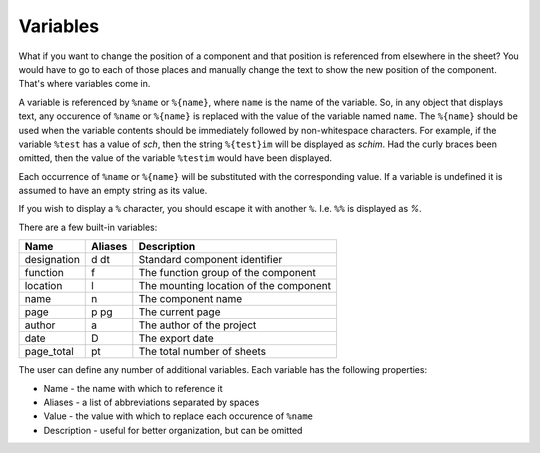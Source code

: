 .. _manual_variables:

Variables
=========

What if you want to change the position of a component and that position is
referenced from elsewhere in the sheet? You would have to go to each of those
places and manually change the text to show the new position of the component.
That's where variables come in.

A variable is referenced by ``%name`` or ``%{name}``, where ``name`` is the name
of the variable. So, in any object that displays text, any occurence of
``%name`` or ``%{name}`` is replaced with the value of the variable named
``name``. The ``%{name}`` should be used when the variable contents should be
immediately followed by non-whitespace characters. For example, if the variable
``%test`` has a value of *sch*, then the string ``%{test}im`` will be displayed
as *schim*.  Had the curly braces been omitted, then the value of the variable
``%testim`` would have been displayed.

Each occurrence of ``%name`` or ``%{name}`` will be substituted with the
corresponding value. If a variable is undefined it is assumed to have an empty
string as its value.

If you wish to display a ``%`` character, you should escape it with another
``%``. I.e. ``%%`` is displayed as *%*.

There are a few built-in variables:

+-------------+---------+----------------------------------------+
| Name        | Aliases | Description                            |
+=============+=========+========================================+
| designation | d dt    | Standard component identifier          |
+-------------+---------+----------------------------------------+
| function    | f       | The function group of the component    |
+-------------+---------+----------------------------------------+
| location    | l       | The mounting location of the component |
+-------------+---------+----------------------------------------+
| name        | n       | The component name                     |
+-------------+---------+----------------------------------------+
| page        | p pg    | The current page                       |
+-------------+---------+----------------------------------------+
| author      | a       | The author of the project              |
+-------------+---------+----------------------------------------+
| date        | D       | The export date                        |
+-------------+---------+----------------------------------------+
| page_total  | pt      | The total number of sheets             |
+-------------+---------+----------------------------------------+

The user can define any number of additional variables. Each variable has the
following properties:

* Name - the name with which to reference it
* Aliases - a list of abbreviations separated by spaces
* Value - the value with which to replace each occurence of ``%name``
* Description - useful for better organization, but can be omitted

